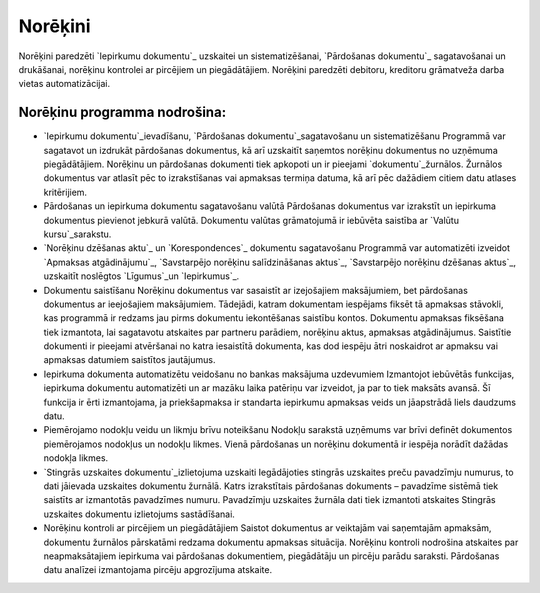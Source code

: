 .. 44 ============Norēķini============ 
Norēķini paredzēti `Iepirkumu dokumentu`_ uzskaitei un
sistematizēšanai, `Pārdošanas dokumentu`_ sagatavošanai un drukāšanai,
norēķinu kontrolei ar pircējiem un piegādātājiem. Norēķini paredzēti
debitoru, kreditoru grāmatveža darba vietas automatizācijai.


Norēķinu programma nodrošina:
+++++++++++++++++++++++++++++


+ `Iepirkumu dokumentu`_ievadīšanu, `Pārdošanas
  dokumentu`_sagatavošanu un sistematizēšanu Programmā var sagatavot un
  izdrukāt pārdošanas dokumentus, kā arī uzskaitīt saņemtos norēķinu
  dokumentus no uzņēmuma piegādātājiem. Norēķinu un pārdošanas dokumenti
  tiek apkopoti un ir pieejami `dokumentu`_žurnālos. Žurnālos dokumentus
  var atlasīt pēc to izrakstīšanas vai apmaksas termiņa datuma, kā arī
  pēc dažādiem citiem datu atlases kritērijiem.
+ Pārdošanas un iepirkuma dokumentu sagatavošanu valūtā Pārdošanas
  dokumentus var izrakstīt un iepirkuma dokumentus pievienot jebkurā
  valūtā. Dokumentu valūtas grāmatojumā ir iebūvēta saistība ar `Valūtu
  kursu`_sarakstu.
+ `Norēķinu dzēšanas aktu`_ un `Korespondences`_ dokumentu
  sagatavošanu Programmā var automatizēti izveidot `Apmaksas
  atgādinājumu`_, `Savstarpējo norēķinu salīdzināšanas aktus`_,
  `Savstarpējo norēķinu dzēšanas aktus`_, uzskaitīt noslēgtos
  `Līgumus`_un `Iepirkumus`_.
+ Dokumentu saistīšanu Norēķinu dokumentus var sasaistīt ar
  izejošajiem maksājumiem, bet pārdošanas dokumentus ar ieejošajiem
  maksājumiem. Tādejādi, katram dokumentam iespējams fiksēt tā apmaksas
  stāvokli, kas programmā ir redzams jau pirms dokumentu iekontēšanas
  saistību kontos. Dokumentu apmaksas fiksēšana tiek izmantota, lai
  sagatavotu atskaites par partneru parādiem, norēķinu aktus, apmaksas
  atgādinājumus. Saistītie dokumenti ir pieejami atvēršanai no katra
  iesaistītā dokumenta, kas dod iespēju ātri noskaidrot ar apmaksu vai
  apmaksas datumiem saistītos jautājumus.
+ Iepirkuma dokumenta automatizētu veidošanu no bankas maksājuma
  uzdevumiem Izmantojot iebūvētās funkcijas, iepirkuma dokumentu
  automatizēti un ar mazāku laika patēriņu var izveidot, ja par to tiek
  maksāts avansā. Šī funkcija ir ērti izmantojama, ja priekšapmaksa ir
  standarta iepirkumu apmaksas veids un jāapstrādā liels daudzums datu.
+ Piemērojamo nodokļu veidu un likmju brīvu noteikšanu Nodokļu
  sarakstā uzņēmums var brīvi definēt dokumentos piemērojamos nodokļus
  un nodokļu likmes. Vienā pārdošanas un norēķinu dokumentā ir iespēja
  norādīt dažādas nodokļa likmes.
+ `Stingrās uzskaites dokumentu`_izlietojuma uzskaiti Iegādājoties
  stingrās uzskaites preču pavadzīmju numurus, to dati jāievada
  uzskaites dokumentu žurnālā. Katrs izrakstītais pārdošanas dokuments –
  pavadzīme sistēmā tiek saistīts ar izmantotās pavadzīmes numuru.
  Pavadzīmju uzskaites žurnāla dati tiek izmantoti atskaites Stingrās
  uzskaites dokumentu izlietojums sastādīšanai.
+ Norēķinu kontroli ar pircējiem un piegādātājiem Saistot dokumentus
  ar veiktajām vai saņemtajām apmaksām, dokumentu žurnālos pārskatāmi
  redzama dokumentu apmaksas situācija. Norēķinu kontroli nodrošina
  atskaites par neapmaksātajiem iepirkuma vai pārdošanas dokumentiem,
  piegādātāju un pircēju parādu saraksti. Pārdošanas datu analīzei
  izmantojama pircēju apgrozījuma atskaite.


 .. toctree::   :maxdepth: 6    56.rst   22.rst   848.rst   23.rst